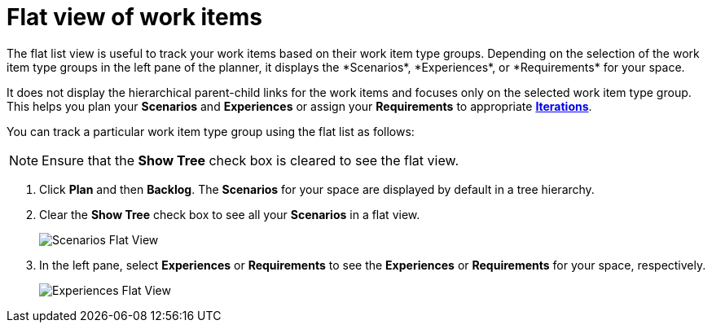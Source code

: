 [id="flat_view_of_work_items"]
= Flat view of work items
The flat list view is useful to track your work items based on their work item type groups. Depending on the selection of the work item type groups in the left pane of the planner, it displays the *Scenarios*, *Experiences*, or *Requirements* for your space.

It does not display the hierarchical parent-child links for the work items and focuses only on the selected work item type group. This helps you plan your *Scenarios* and *Experiences* or assign your *Requirements* to appropriate <<associating_work_items_with_an_iteration-user-guide_iterations,*Iterations*>>.

You can track a particular work item type group using the flat list as follows:

NOTE: Ensure that the *Show Tree* check box is cleared to see the flat view.

. Click *Plan* and then *Backlog*. The *Scenarios* for your space are displayed by default in a tree hierarchy.
. Clear the *Show Tree* check box to see all your *Scenarios* in a flat view.
+
image::scenarios_flat_view.png[Scenarios Flat View]
. In the left pane, select *Experiences* or *Requirements* to see the *Experiences* or *Requirements* for your space, respectively.
+
image::experiences_flat_view.png[Experiences Flat View]
